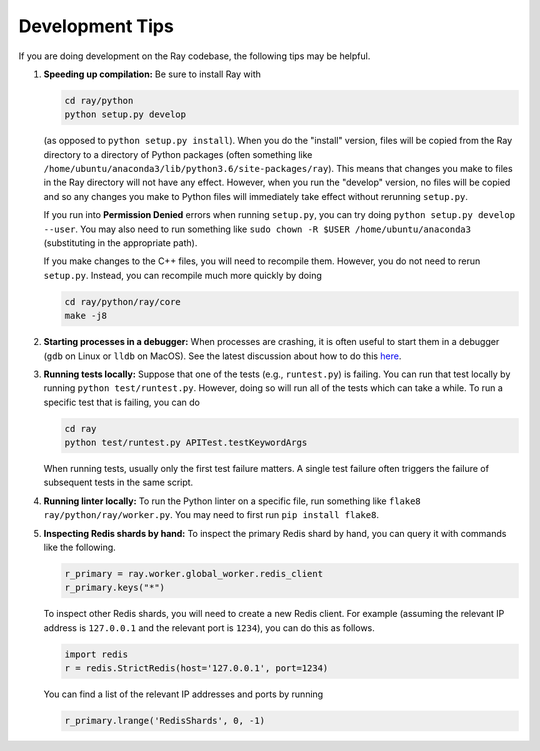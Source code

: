 Development Tips
================

If you are doing development on the Ray codebase, the following tips may be
helpful.

1. **Speeding up compilation:** Be sure to install Ray with

   .. code-block:: shell

     cd ray/python
     python setup.py develop

   (as opposed to ``python setup.py install``). When you do the "install"
   version, files will be copied from the Ray directory to a directory of Python
   packages (often something like
   ``/home/ubuntu/anaconda3/lib/python3.6/site-packages/ray``). This means that
   changes you make to files in the Ray directory will not have any effect.
   However, when you run the "develop" version, no files will be copied and so
   any changes you make to Python files will immediately take effect without
   rerunning ``setup.py``.

   If you run into **Permission Denied** errors when running ``setup.py``, you
   can try doing ``python setup.py develop --user``. You may also need to run
   something like ``sudo chown -R $USER /home/ubuntu/anaconda3`` (substituting
   in the appropriate path).

   If you make changes to the C++ files, you will need to recompile them.
   However, you do not need to rerun ``setup.py``. Instead, you can recompile
   much more quickly by doing

   .. code-block:: shell

     cd ray/python/ray/core
     make -j8

2. **Starting processes in a debugger:** When processes are crashing, it is
   often useful to start them in a debugger (``gdb`` on Linux or ``lldb`` on
   MacOS). See the latest discussion about how to do this `here`_.

3. **Running tests locally:** Suppose that one of the tests (e.g.,
   ``runtest.py``) is failing. You can run that test locally by running
   ``python test/runtest.py``. However, doing so will run all of the tests which
   can take a while. To run a specific test that is failing, you can do

   .. code-block:: shell

     cd ray
     python test/runtest.py APITest.testKeywordArgs

   When running tests, usually only the first test failure matters. A single
   test failure often triggers the failure of subsequent tests in the same
   script.

4. **Running linter locally:** To run the Python linter on a specific file, run
   something like ``flake8 ray/python/ray/worker.py``. You may need to first run
   ``pip install flake8``.

5. **Inspecting Redis shards by hand:** To inspect the primary Redis shard by
   hand, you can query it with commands like the following.

   .. code-block:: python

     r_primary = ray.worker.global_worker.redis_client
     r_primary.keys("*")

   To inspect other Redis shards, you will need to create a new Redis client.
   For example (assuming the relevant IP address is ``127.0.0.1`` and the
   relevant port is ``1234``), you can do this as follows.

   .. code-block:: python

     import redis
     r = redis.StrictRedis(host='127.0.0.1', port=1234)

   You can find a list of the relevant IP addresses and ports by running

   .. code-block:: python

     r_primary.lrange('RedisShards', 0, -1)

.. _`here`: https://github.com/ray-project/ray/issues/108
